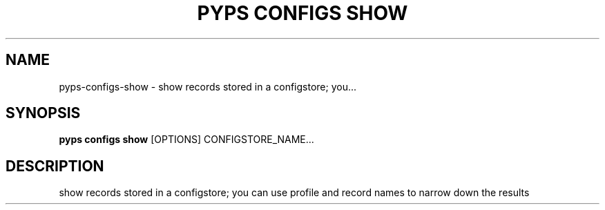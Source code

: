 .TH "PYPS CONFIGS SHOW" "1" "2023-03-21" "1.0.0" "pyps configs show Manual"
.SH NAME
pyps\-configs\-show \- show records stored in a configstore; you...
.SH SYNOPSIS
.B pyps configs show
[OPTIONS] CONFIGSTORE_NAME...
.SH DESCRIPTION
show records stored in a configstore; you can use profile and record names to narrow down the results
